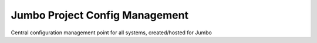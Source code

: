 ===============================
Jumbo Project Config Management
===============================

Central configuration management point for all systems, created/hosted for Jumbo
